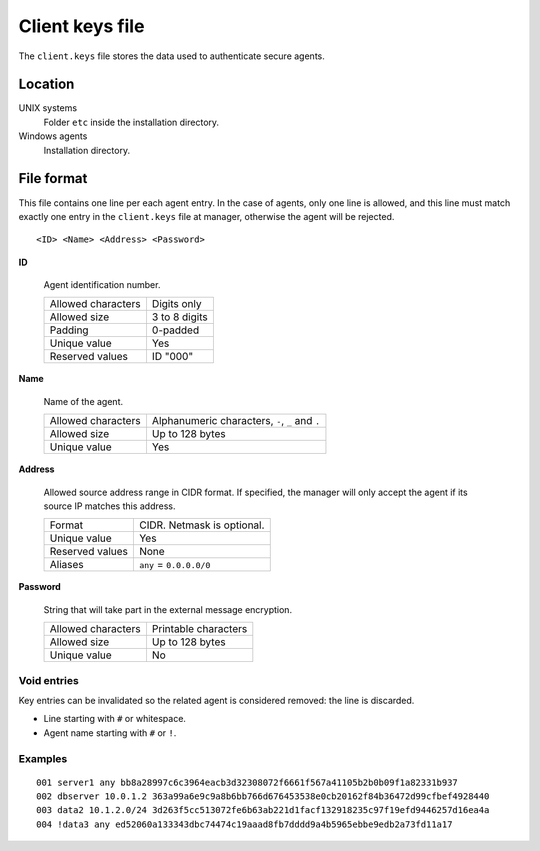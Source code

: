 .. Copyright (C) 2021 Wazuh, Inc.

.. meta::
    :description: In this section of the Wazuh documentation, you will find more information about the client.keys file: its location, file format, and examples. 
    

.. _client-keys:

Client keys file
================

The ``client.keys`` file stores the data used to authenticate secure agents.

Location
--------

UNIX systems
    Folder ``etc`` inside the installation directory.

Windows agents
    Installation directory.

File format
-----------

This file contains one line per each agent entry. In the case of agents, only one line is allowed, and this line must match exactly one entry in the ``client.keys`` file at manager, otherwise the agent will be rejected.

::

    <ID> <Name> <Address> <Password>

**ID**

    Agent identification number.

    +--------------------+---------------+
    | Allowed characters | Digits only   |
    +--------------------+---------------+
    | Allowed size       | 3 to 8 digits |
    +--------------------+---------------+
    | Padding            | 0-padded      |
    +--------------------+---------------+
    | Unique value       | Yes           |
    +--------------------+---------------+
    | Reserved values    | ID "000"      |
    +--------------------+---------------+

**Name**

    Name of the agent.

    +--------------------+--------------------------------------------------+
    | Allowed characters | Alphanumeric characters, ``-``, ``_`` and ``.``  |
    +--------------------+--------------------------------------------------+
    | Allowed size       | Up to 128 bytes                                  |
    +--------------------+--------------------------------------------------+
    | Unique value       | Yes                                              |
    +--------------------+--------------------------------------------------+

**Address**

    Allowed source address range in CIDR format. If specified, the manager will only accept the agent if its source IP matches this address.

    +--------------------+----------------------------+
    | Format             | CIDR. Netmask is optional. |
    +--------------------+----------------------------+
    | Unique value       | Yes                        |
    +--------------------+----------------------------+
    | Reserved values    | None                       |
    +--------------------+----------------------------+
    | Aliases            | ``any`` = ``0.0.0.0/0``    |
    +--------------------+----------------------------+

**Password**

    String that will take part in the external message encryption.

    +--------------------+----------------------+
    | Allowed characters | Printable characters |
    +--------------------+----------------------+
    | Allowed size       | Up to 128 bytes      |
    +--------------------+----------------------+
    | Unique value       | No                   |
    +--------------------+----------------------+

Void entries
~~~~~~~~~~~~

Key entries can be invalidated so the related agent is considered removed: the line is discarded.

- Line starting with ``#`` or whitespace.
- Agent name starting with ``#`` or ``!``.

Examples
~~~~~~~~

::

    001 server1 any bb8a28997c6c3964eacb3d32308072f6661f567a41105b2b0b09f1a82331b937
    002 dbserver 10.0.1.2 363a99a6e9c9a8b6bb766d676453538e0cb20162f84b36472d99cfbef4928440
    003 data2 10.1.2.0/24 3d263f5cc513072fe6b63ab221d1facf132918235c97f19efd9446257d16ea4a
    004 !data3 any ed52060a133343dbc74474c19aaad8fb7dddd9a4b5965ebbe9edb2a73fd11a17
